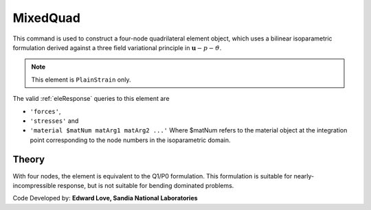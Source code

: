 
.. _bbarQuad:

MixedQuad
^^^^^^^^^

This command is used to construct a four-node quadrilateral element object, which uses a bilinear isoparametric formulation derived against a three field variational principle in :math:`\boldsymbol{u}-p-\vartheta`. 

.. tabs::

   .. tab:: Python

      .. function:: model.element("MixedQuad", tag, nodes, section)

         :param tag: integer tag identifying the element
         :param nodes: tuple of integer tags identifying the nodes that form the element
         :param section: tuple or int. If int, it is the tag of a previously defined :ref:`PlaneSection`. If tuple, it is a tuple of the form (``thick``, ``type``, ``material``) where 
           
             ===================================   ==============================================================================================================
             ``thick`` |float|                     element thickness
             ``type`` |str|                        string representing material behavior. The type parameter can be either ``'PlaneStrain'`` or ``'PlaneStress'``
             ``material`` |integer|                tag of an :ref:`nDMaterial`
             ===================================   ==============================================================================================================
   

   .. tab:: Tcl

      .. function:: element bbarQuad $tag {*}$nodes $thick $mat

      .. csv-table:: 
         :header: "Argument", "Type", "Description"
         :widths: 10, 10, 40

         $tag, |integer|,	unique element object tag
         $iNode $jNode $kNode $lNode, |integer|,  four nodes defining element boundaries, input in counter-clockwise order around the element.
         $thick, |float|, element thickness
         $matTag, |integer|, tag of nDMaterial


.. note::

   This element is ``PlainStrain`` only.


The valid :ref:`eleResponse` queries to this element are 

* ``'forces'``, 
* ``'stresses'`` and 
* ``'material $matNum matArg1 matArg2 ...'`` Where $matNum refers to the material object at the integration point corresponding to the node numbers in the isoparametric domain.

Theory 
------

With four nodes, the element is equivalent to the Q1/P0 formulation. 
This formulation is suitable for nearly-incompressible response, but is not suitable for bending dominated problems.

Code Developed by: **Edward Love, Sandia National Laboratories**

